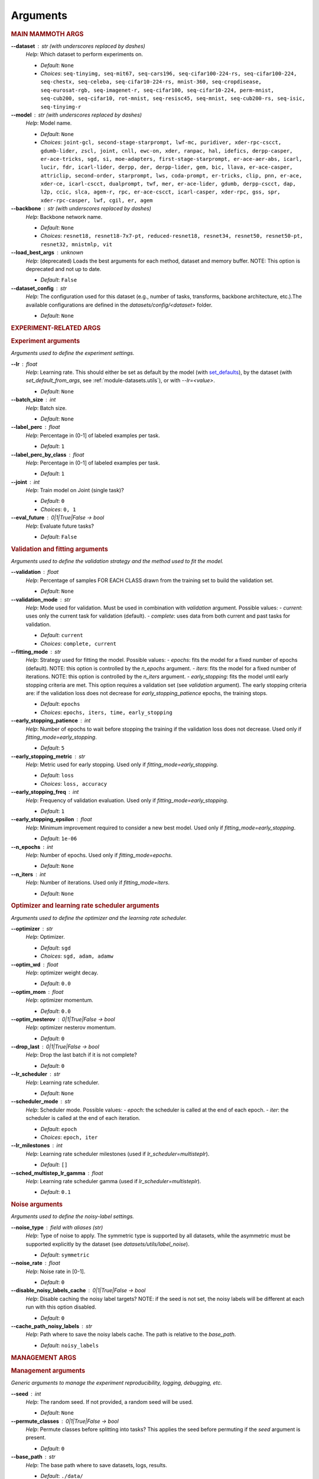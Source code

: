 .. _module-args:

Arguments
=========

.. rubric:: MAIN MAMMOTH ARGS

**\-\-dataset** : str (with underscores replaced by dashes)
	*Help*: Which dataset to perform experiments on.

	- *Default*: ``None``
	- *Choices*: ``seq-tinyimg, seq-mit67, seq-cars196, seq-cifar100-224-rs, seq-cifar100-224, seq-chestx, seq-celeba, seq-cifar10-224-rs, mnist-360, seq-cropdisease, seq-eurosat-rgb, seq-imagenet-r, seq-cifar100, seq-cifar10-224, perm-mnist, seq-cub200, seq-cifar10, rot-mnist, seq-resisc45, seq-mnist, seq-cub200-rs, seq-isic, seq-tinyimg-r``

**\-\-model** : str (with underscores replaced by dashes)
	*Help*: Model name.

	- *Default*: ``None``
	- *Choices*: ``joint-gcl, second-stage-starprompt, lwf-mc, puridiver, xder-rpc-cscct, gdumb-lider, zscl, joint, cnll, ewc-on, xder, ranpac, hal, idefics, derpp-casper, er-ace-tricks, sgd, si, moe-adapters, first-stage-starprompt, er-ace-aer-abs, icarl, lucir, fdr, icarl-lider, derpp, der, derpp-lider, gem, bic, llava, er-ace-casper, attriclip, second-order, starprompt, lws, coda-prompt, er-tricks, clip, pnn, er-ace, xder-ce, icarl-cscct, dualprompt, twf, mer, er-ace-lider, gdumb, derpp-cscct, dap, l2p, ccic, slca, agem-r, rpc, er-ace-cscct, icarl-casper, xder-rpc, gss, spr, xder-rpc-casper, lwf, cgil, er, agem``

**\-\-backbone** : str (with underscores replaced by dashes)
	*Help*: Backbone network name.

	- *Default*: ``None``
	- *Choices*: ``resnet18, resnet18-7x7-pt, reduced-resnet18, resnet34, resnet50, resnet50-pt, resnet32, mnistmlp, vit``

**\-\-load_best_args** : unknown
	*Help*: (deprecated) Loads the best arguments for each method, dataset and memory buffer. NOTE: This option is deprecated and not up to date.

	- *Default*: ``False``

**\-\-dataset_config** : str
	*Help*: The configuration used for this dataset (e.g., number of tasks, transforms, backbone architecture, etc.).The available configurations are defined in the `datasets/config/<dataset>` folder.

	- *Default*: ``None``

.. rubric:: EXPERIMENT-RELATED ARGS

.. rubric:: Experiment arguments

*Arguments used to define the experiment settings.*

**\-\-lr** : float
	*Help*: Learning rate. This should either be set as default by the model (with `set_defaults <https://docs.python.org/3/library/argparse.html#argparse.ArgumentParser.set_defaults>`_), by the dataset (with `set_default_from_args`, see :ref:`module-datasets.utils`), or with `--lr=<value>`.

	- *Default*: ``None``
**\-\-batch_size** : int
	*Help*: Batch size.

	- *Default*: ``None``
**\-\-label_perc** : float
	*Help*: Percentage in (0-1] of labeled examples per task.

	- *Default*: ``1``
**\-\-label_perc_by_class** : float
	*Help*: Percentage in (0-1] of labeled examples per task.

	- *Default*: ``1``
**\-\-joint** : int
	*Help*: Train model on Joint (single task)?

	- *Default*: ``0``
	- *Choices*: ``0, 1``
**\-\-eval_future** : 0|1|True|False -> bool
	*Help*: Evaluate future tasks?

	- *Default*: ``False``

.. rubric:: Validation and fitting arguments

*Arguments used to define the validation strategy and the method used to fit the model.*

**\-\-validation** : float
	*Help*: Percentage of samples FOR EACH CLASS drawn from the training set to build the validation set.

	- *Default*: ``None``
**\-\-validation_mode** : str
	*Help*: Mode used for validation. Must be used in combination with `validation` argument. Possible values: - `current`: uses only the current task for validation (default). - `complete`: uses data from both current and past tasks for validation.

	- *Default*: ``current``
	- *Choices*: ``complete, current``
**\-\-fitting_mode** : str
	*Help*: Strategy used for fitting the model. Possible values: - `epochs`: fits the model for a fixed number of epochs (default). NOTE: this option is controlled by the `n_epochs` argument. - `iters`: fits the model for a fixed number of iterations. NOTE: this option is controlled by the `n_iters` argument. - `early_stopping`: fits the model until early stopping criteria are met. This option requires a validation set (see `validation` argument).   The early stopping criteria are: if the validation loss does not decrease for `early_stopping_patience` epochs, the training stops.

	- *Default*: ``epochs``
	- *Choices*: ``epochs, iters, time, early_stopping``
**\-\-early_stopping_patience** : int
	*Help*: Number of epochs to wait before stopping the training if the validation loss does not decrease. Used only if `fitting_mode=early_stopping`.

	- *Default*: ``5``
**\-\-early_stopping_metric** : str
	*Help*: Metric used for early stopping. Used only if `fitting_mode=early_stopping`.

	- *Default*: ``loss``
	- *Choices*: ``loss, accuracy``
**\-\-early_stopping_freq** : int
	*Help*: Frequency of validation evaluation. Used only if `fitting_mode=early_stopping`.

	- *Default*: ``1``
**\-\-early_stopping_epsilon** : float
	*Help*: Minimum improvement required to consider a new best model. Used only if `fitting_mode=early_stopping`.

	- *Default*: ``1e-06``
**\-\-n_epochs** : int
	*Help*: Number of epochs. Used only if `fitting_mode=epochs`.

	- *Default*: ``None``
**\-\-n_iters** : int
	*Help*: Number of iterations. Used only if `fitting_mode=iters`.

	- *Default*: ``None``

.. rubric:: Optimizer and learning rate scheduler arguments

*Arguments used to define the optimizer and the learning rate scheduler.*

**\-\-optimizer** : str
	*Help*: Optimizer.

	- *Default*: ``sgd``
	- *Choices*: ``sgd, adam, adamw``
**\-\-optim_wd** : float
	*Help*: optimizer weight decay.

	- *Default*: ``0.0``
**\-\-optim_mom** : float
	*Help*: optimizer momentum.

	- *Default*: ``0.0``
**\-\-optim_nesterov** : 0|1|True|False -> bool
	*Help*: optimizer nesterov momentum.

	- *Default*: ``0``
**\-\-drop_last** : 0|1|True|False -> bool
	*Help*: Drop the last batch if it is not complete?

	- *Default*: ``0``
**\-\-lr_scheduler** : str
	*Help*: Learning rate scheduler.

	- *Default*: ``None``
**\-\-scheduler_mode** : str
	*Help*: Scheduler mode. Possible values: - `epoch`: the scheduler is called at the end of each epoch. - `iter`: the scheduler is called at the end of each iteration.

	- *Default*: ``epoch``
	- *Choices*: ``epoch, iter``
**\-\-lr_milestones** : int
	*Help*: Learning rate scheduler milestones (used if `lr_scheduler=multisteplr`).

	- *Default*: ``[]``
**\-\-sched_multistep_lr_gamma** : float
	*Help*: Learning rate scheduler gamma (used if `lr_scheduler=multisteplr`).

	- *Default*: ``0.1``

.. rubric:: Noise arguments

*Arguments used to define the noisy-label settings.*

**\-\-noise_type** : field with aliases (str)
	*Help*: Type of noise to apply. The symmetric type is supported by all datasets, while the asymmetric must be supported explicitly by the dataset (see `datasets/utils/label_noise`).

	- *Default*: ``symmetric``
**\-\-noise_rate** : float
	*Help*: Noise rate in [0-1].

	- *Default*: ``0``
**\-\-disable_noisy_labels_cache** : 0|1|True|False -> bool
	*Help*: Disable caching the noisy label targets? NOTE: if the seed is not set, the noisy labels will be different at each run with this option disabled.

	- *Default*: ``0``
**\-\-cache_path_noisy_labels** : str
	*Help*: Path where to save the noisy labels cache. The path is relative to the `base_path`.

	- *Default*: ``noisy_labels``

.. rubric:: MANAGEMENT ARGS

.. rubric:: Management arguments

*Generic arguments to manage the experiment reproducibility, logging, debugging, etc.*

**\-\-seed** : int
	*Help*: The random seed. If not provided, a random seed will be used.

	- *Default*: ``None``
**\-\-permute_classes** : 0|1|True|False -> bool
	*Help*: Permute classes before splitting into tasks? This applies the seed before permuting if the `seed` argument is present.

	- *Default*: ``0``
**\-\-base_path** : str
	*Help*: The base path where to save datasets, logs, results.

	- *Default*: ``./data/``
**\-\-results_path** : str
	*Help*: The path where to save the results. NOTE: this path is relative to `base_path`.

	- *Default*: ``results/``
**\-\-device** : str
	*Help*: The device (or devices) available to use for training. More than one device can be specified by separating them with a comma. If not provided, the code will use the least used GPU available (if there are any), otherwise the CPU. MPS is supported and is automatically used if no GPU is available and MPS is supported. If more than one GPU is available, Mammoth will use the least used one if `--distributed=no`.

	- *Default*: ``None``
**\-\-notes** : str
	*Help*: Helper argument to include notes for this run. Example: distinguish between different versions of a model and allow separation of results

	- *Default*: ``None``
**\-\-eval_epochs** : int
	*Help*: Perform inference on validation every `eval_epochs` epochs. If not provided, the model is evaluated ONLY at the end of each task.

	- *Default*: ``None``
**\-\-non_verbose** : 0|1|True|False -> bool
	*Help*: Make progress bars non verbose

	- *Default*: ``0``
**\-\-disable_log** : 0|1|True|False -> bool
	*Help*: Disable logging?

	- *Default*: ``0``
**\-\-num_workers** : int
	*Help*: Number of workers for the dataloaders (default=infer from number of cpus).

	- *Default*: ``None``
**\-\-enable_other_metrics** : 0|1|True|False -> bool
	*Help*: Enable computing additional metrics: forward and backward transfer.

	- *Default*: ``0``
**\-\-debug_mode** : 0|1|True|False -> bool
	*Help*: Run only a few training steps per epoch. This also disables logging on wandb.

	- *Default*: ``0``
**\-\-inference_only** : 0|1|True|False -> bool
	*Help*: Perform inference only for each task (no training).

	- *Default*: ``0``
**\-\-code_optimization** : int
	*Help*: Optimization level for the code.0: no optimization.1: Use TF32, if available.2: Use BF16, if available.3: Use BF16 and `torch.compile`. BEWARE: torch.compile may break your code if you change the model after the first run! Use with caution.

	- *Default*: ``0``
	- *Choices*: ``0, 1, 2, 3``
**\-\-distributed** : str
	*Help*: Enable distributed training?

	- *Default*: ``no``
	- *Choices*: ``no, dp, ddp``
**\-\-savecheck** : str
	*Help*: Save checkpoint every `task` or at the end of the training (`last`).

	- *Default*: ``None``
	- *Choices*: ``last, task``
**\-\-save_checkpoint_mode** : str
	*Help*: Save the model checkpoint with metadata in a single pickle file with the old structure (`old_pickle`) or with the new, `safe` structure (default)?. NOTE: the `old_pickle` structure requires `weights_only=False`, which will be deprecated by PyTorch.

	- *Default*: ``safe``
	- *Choices*: ``old_pickle, safe``
**\-\-loadcheck** : str
	*Help*: Path of the checkpoint to load (.pt file for the specific task)

	- *Default*: ``None``
**\-\-ckpt_name** : str
	*Help*: (optional) checkpoint save name.

	- *Default*: ``None``
**\-\-start_from** : int
	*Help*: Task to start from

	- *Default*: ``None``
**\-\-stop_after** : int
	*Help*: Task limit

	- *Default*: ``None``

.. rubric:: Wandb arguments

*Arguments to manage logging on Wandb.*

**\-\-wandb_name** : str
	*Help*: Wandb name for this run. Overrides the default name (`args.model`).

	- *Default*: ``None``
**\-\-wandb_entity** : str
	*Help*: Wandb entity

	- *Default*: ``None``
**\-\-wandb_project** : str
	*Help*: Wandb project name

	- *Default*: ``None``

.. rubric:: REEHARSAL-ONLY ARGS

**\-\-buffer_size** : int
	*Help*: The size of the memory buffer.

	- *Default*: ``None``

**\-\-minibatch_size** : int
	*Help*: The batch size of the memory buffer.

	- *Default*: ``None``

